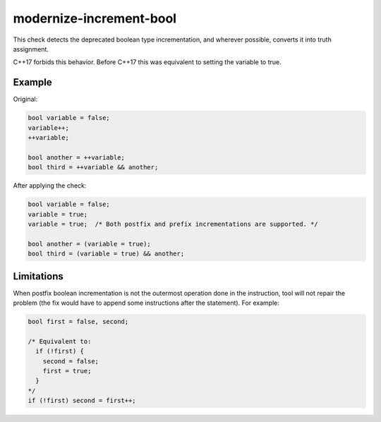 .. title:: clang-tidy - modernize-increment-bool

modernize-increment-bool
========================

This check detects the deprecated boolean type incrementation, and wherever possible,
converts it into truth assignment.

C++17 forbids this behavior. Before C++17 this was equivalent to setting the variable
to true.


Example
-------

Original:

.. code-block:: c++

  bool variable = false;
  variable++;
  ++variable;

  bool another = ++variable;
  bool third = ++variable && another;

After applying the check:

.. code-block:: c++

  bool variable = false;
  variable = true;
  variable = true;  /* Both postfix and prefix incrementations are supported. */

  bool another = (variable = true);
  bool third = (variable = true) && another;


Limitations
-----------

When postfix boolean incrementation is not the outermost operation done in the instruction,
tool will not repair the problem (the fix would have to append some instructions after the
statement). For example:

.. code-block:: c++

  bool first = false, second;

  /* Equivalent to:
    if (!first) {
      second = false;
      first = true;
    }
  */
  if (!first) second = first++;

